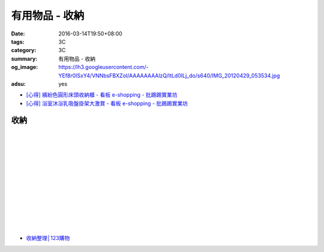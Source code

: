 有用物品 - 收納
###############

:date: 2016-03-14T19:50+08:00
:tags: 3C
:category: 3C
:summary: 有用物品 - 收納
:og_image: https://lh3.googleusercontent.com/-YEf8r0ISxY4/VNNbsFBXZoI/AAAAAAAAlzQ/ltLd0ILj_do/s640/IMG_20120429_053534.jpg
:adsu: yes


..
 .. image:: 
   :alt: 
   :target: 
   :align: center

- `[心得] 繽紛色圓形床頭收納櫃 - 看板 e-shopping - 批踢踢實業坊 <https://www.ptt.cc/bbs/e-shopping/M.1463934997.A.885.html>`_
- `[心得] 浴室沐浴乳吸盤掛架大激賞 - 看板 e-shopping - 批踢踢實業坊 <https://www.ptt.cc/bbs/e-shopping/M.1465548978.A.279.html>`_

收納
++++

.. image:: https://s3-buy123.cdn.hinet.net/images/item/JAGGJ7A.png
   :alt: 升級款不鏽鋼伸縮置物架
   :target: https://www.buy123.com.tw/site/item/64284/%E5%8D%87%E7%B4%9A%E6%AC%BE%E4%B8%8D%E9%8F%BD%E9%8B%BC%E4%BC%B8%E7%B8%AE%E7%BD%AE%E7%89%A9%E6%9E%B6
   :align: center

|

.. image:: https://s3-buy123.cdn.hinet.net/images/item/FRCYJ6K.png
   :alt: 加長版可折疊衣物收納架
   :target: https://www.buy123.com.tw/site/item/62675/%E5%8A%A0%E9%95%B7%E7%89%88%E5%8F%AF%E6%8A%98%E7%96%8A%E8%A1%A3%E7%89%A9%E6%94%B6%E7%B4%8D%E6%9E%B6
   :align: center

|

.. image:: https://s3-buy123.cdn.hinet.net/images/item/YA33FTJ.png
   :alt: 超耐重不鏽鋼五件式褲架
   :target: https://www.buy123.com.tw/site/item/63956/%E8%B6%85%E8%80%90%E9%87%8D%E4%B8%8D%E9%8F%BD%E9%8B%BC%E4%BA%94%E4%BB%B6%E5%BC%8F%E8%A4%B2%E6%9E%B6
   :align: center

|

.. image:: https://img.crazymike.tw/upload/product/226/187/48098_1_1456884223.jpg
   :alt: 可立可掛式二用收納鞋架(2入/組)
   :target: https://crazymike.tw/product/living-goods/furniture/item-48098
   :align: center

|

.. image:: https://img.crazymike.tw/upload/product/171/178/45739_1_1453780254.jpg
   :alt: 新式多功能廚房置物架
   :target: https://crazymike.tw/product/living-goods/furniture/item-45739
   :align: center

|

.. image:: https://s3-buy123.cdn.hinet.net/images/item/PCTACJW.png
   :alt: 加寬加強伸縮功能隔層架
   :target: https://www.buy123.com.tw/site/item/54428/%E5%8A%A0%E5%AF%AC%E5%8A%A0%E5%BC%B7%E4%BC%B8%E7%B8%AE%E5%8A%9F%E8%83%BD%E9%9A%94%E5%B1%A4%E6%9E%B6
   :align: center

|

.. image:: https://s3-buy123.cdn.hinet.net/images/item/97QPLL9.png
   :alt: 上頂下立鋼骨收納掛衣架
   :target: https://www.buy123.com.tw/site/item/58828/%E4%B8%8A%E9%A0%82%E4%B8%8B%E7%AB%8B%E9%8B%BC%E9%AA%A8%E6%94%B6%E7%B4%8D%E6%8E%9B%E8%A1%A3%E6%9E%B6
   :align: center

|

.. image:: https://s3-buy123.cdn.hinet.net/images/item/3Y6J4CJ.png
   :alt: 上頂下立耐重廚浴置物架
   :target: https://www.buy123.com.tw/site/item/58581/%E4%B8%8A%E9%A0%82%E4%B8%8B%E7%AB%8B%E8%80%90%E9%87%8D%E5%BB%9A%E6%B5%B4%E7%BD%AE%E7%89%A9%E6%9E%B6
   :align: center

|

.. image:: https://s3-buy123.cdn.hinet.net/images/item/PTH8A3T.png
   :alt: 高質無印風抽屜收納箱
   :target: https://www.buy123.com.tw/site/item/45380/%E9%AB%98%E8%B3%AA%E7%84%A1%E5%8D%B0%E9%A2%A8%E6%8A%BD%E5%B1%9C%E6%94%B6%E7%B4%8D%E7%AE%B1
   :align: center

|

.. image:: https://s3-buy123.cdn.hinet.net/images/item/K6HQWL4.png
   :alt: 魔法空間多用曬衣架
   :target: https://www.buy123.com.tw/site/item/53539/%E9%AD%94%E6%B3%95%E7%A9%BA%E9%96%93%E5%A4%9A%E7%94%A8%E6%9B%AC%E8%A1%A3%E6%9E%B6
   :align: center

|

.. image:: https://s3-buy123.cdn.hinet.net/images/item/LQ88KHL.png
   :alt: 不銹覆膜防滑衣架組
   :target: https://www.buy123.com.tw/site/item/44769/%E4%B8%8D%E9%8A%B9%E8%A6%86%E8%86%9C%E9%98%B2%E6%BB%91%E8%A1%A3%E6%9E%B6%E7%B5%84
   :align: center

|

.. image:: https://s3-buy123.cdn.hinet.net/images/item/QLWL533.png
   :alt: 不銹鋼覆膜防滑衣架
   :target: https://www.buy123.com.tw/site/item/51982/%E4%B8%8D%E9%8A%B9%E9%8B%BC%E8%A6%86%E8%86%9C%E9%98%B2%E6%BB%91%E8%A1%A3%E6%9E%B6
   :align: center

|

.. image:: https://s3-buy123.cdn.hinet.net/images/item/K6Q6LCT.png
   :alt: 升級款不鏽鋼百變曬衣架
   :target: https://www.buy123.com.tw/site/item/63378/%E5%8D%87%E7%B4%9A%E6%AC%BE%E4%B8%8D%E9%8F%BD%E9%8B%BC%E7%99%BE%E8%AE%8A%E6%9B%AC%E8%A1%A3%E6%9E%B6
   :align: center

* `收納整理│123購物 <https://123.com.tw/r/Lf8>`_

